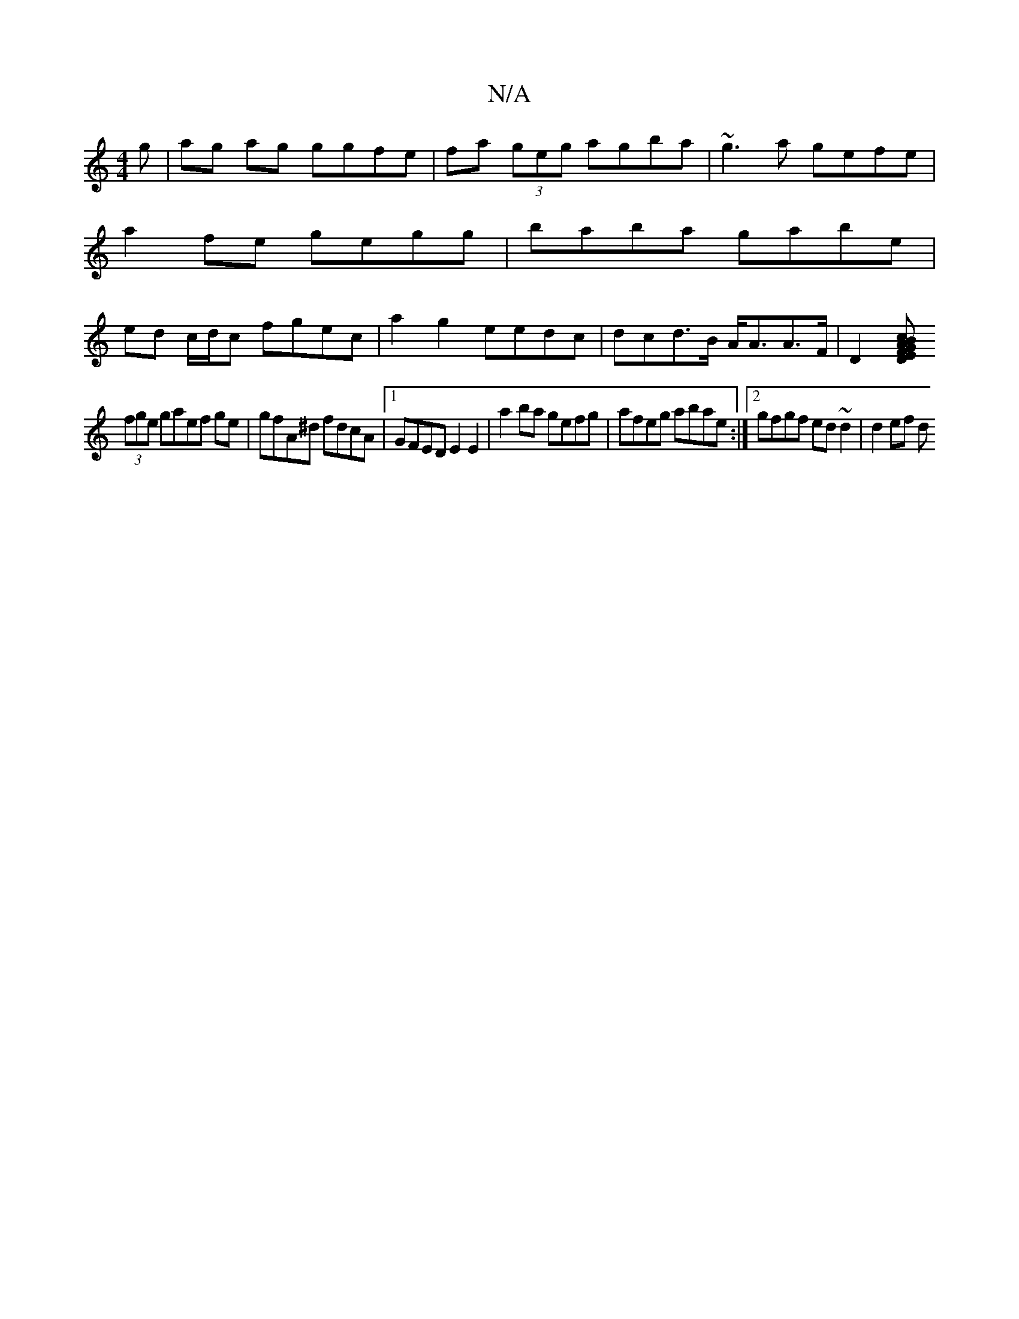 X:1
T:N/A
M:4/4
R:N/A
K:Cmajor
g|ag ag ggfe | fa (3geg agba|~g3a gefe|a2 fe gegg|baba gabe|ed c/d/c fgec | a2g2 eedc | dc-d>B A<AA>F|D2[DEFGAB c2 e^f|
(3fge gaef ge|gfA^d fdcA|1 GFED E2 E2|a2 ba gefg|afeg abae:|2 gfgf ed~d2|d2 ef d